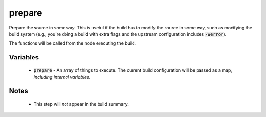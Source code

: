 prepare
=======
Prepare the source in some way.  This is useful if the build has to modify the
source in some way, such as modifying the build system (e.g., you're doing a
build with extra flags and the upstream configuration includes
:code:`-Werror`).

The functions will be called from the node executing the build.


Variables
---------
  - :code:`prepare` - An array of things to execute.  The current build
    configuration will be passed as a map, *including internal variables*.


Notes
-----
  - This step will *not* appear in the build summary.
